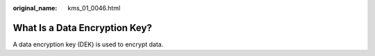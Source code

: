 :original_name: kms_01_0046.html

.. _kms_01_0046:

What Is a Data Encryption Key?
==============================

A data encryption key (DEK) is used to encrypt data.
